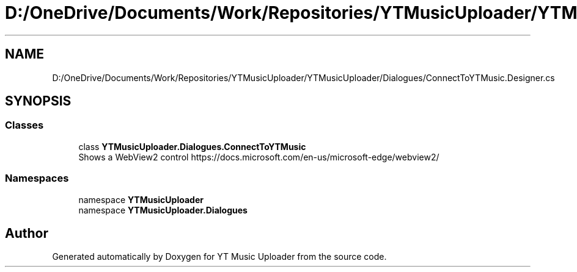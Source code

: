 .TH "D:/OneDrive/Documents/Work/Repositories/YTMusicUploader/YTMusicUploader/Dialogues/ConnectToYTMusic.Designer.cs" 3 "Sun Aug 23 2020" "YT Music Uploader" \" -*- nroff -*-
.ad l
.nh
.SH NAME
D:/OneDrive/Documents/Work/Repositories/YTMusicUploader/YTMusicUploader/Dialogues/ConnectToYTMusic.Designer.cs
.SH SYNOPSIS
.br
.PP
.SS "Classes"

.in +1c
.ti -1c
.RI "class \fBYTMusicUploader\&.Dialogues\&.ConnectToYTMusic\fP"
.br
.RI "Shows a WebView2 control https://docs.microsoft.com/en-us/microsoft-edge/webview2/ "
.in -1c
.SS "Namespaces"

.in +1c
.ti -1c
.RI "namespace \fBYTMusicUploader\fP"
.br
.ti -1c
.RI "namespace \fBYTMusicUploader\&.Dialogues\fP"
.br
.in -1c
.SH "Author"
.PP 
Generated automatically by Doxygen for YT Music Uploader from the source code\&.
